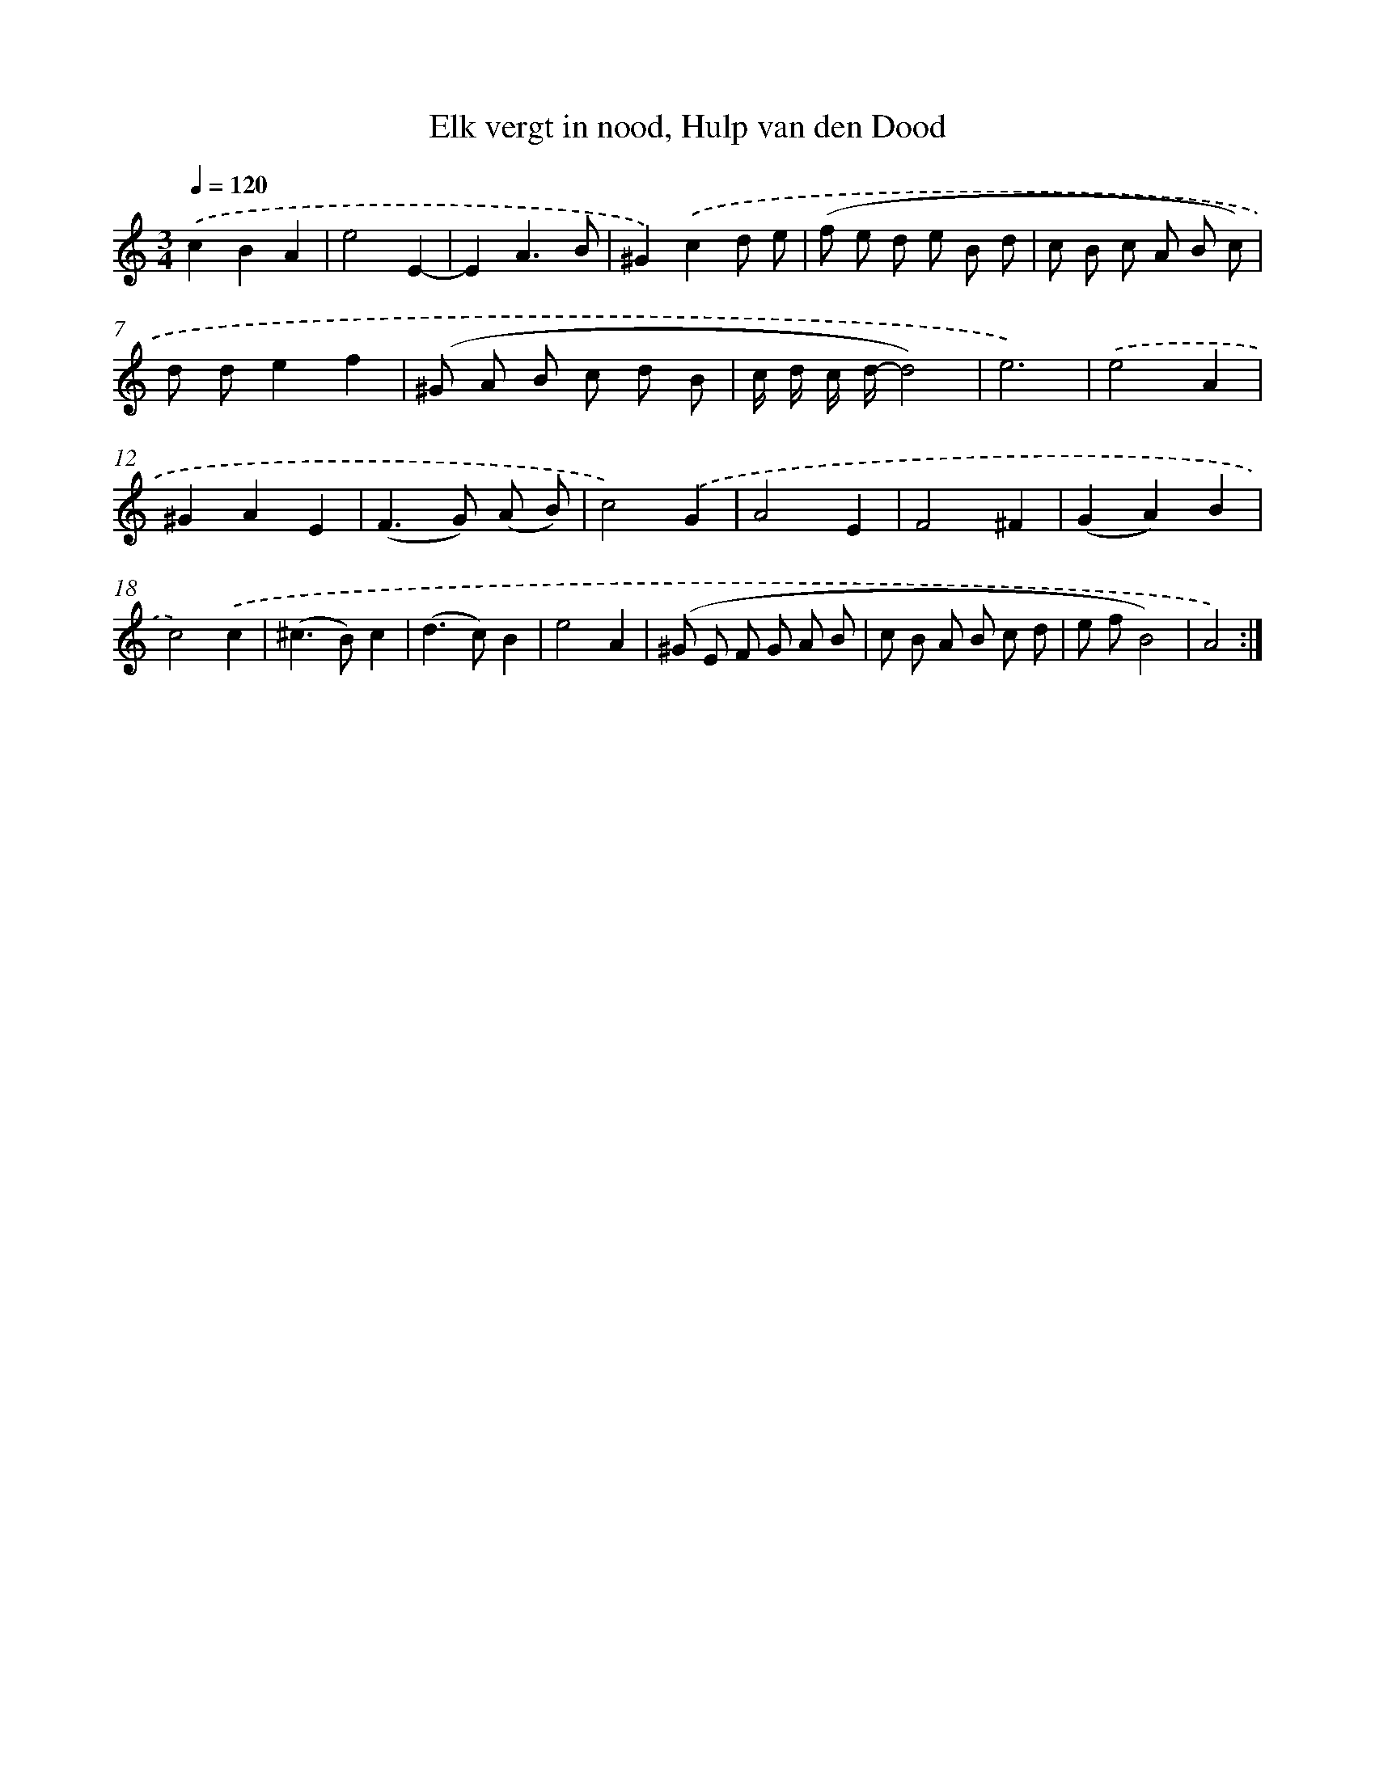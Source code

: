 X: 16238
T: Elk vergt in nood, Hulp van den Dood
%%abc-version 2.0
%%abcx-abcm2ps-target-version 5.9.1 (29 Sep 2008)
%%abc-creator hum2abc beta
%%abcx-conversion-date 2018/11/01 14:38:01
%%humdrum-veritas 2284680665
%%humdrum-veritas-data 1842449360
%%continueall 1
%%barnumbers 0
L: 1/8
M: 3/4
Q: 1/4=120
K: C clef=treble
.('c2B2A2 |
e4E2- |
E2A3B |
^G2).('c2d e |
(f e d e B d |
c B c A B c) |
d de2f2 |
(^G A B c d B |
c/ d/ c/ d/-d4) |
e6) |
.('e4A2 |
^G2A2E2 |
(F2>G2) (A B) |
c4).('G2 |
A4E2 |
F4^F2 |
(G2A2)B2 |
c4).('c2 |
(^c2>B2)c2 |
(d2>c2)B2 |
e4A2 |
(^G E F G A B |
c B A B c d |
e fB4) |
A4) :|]
